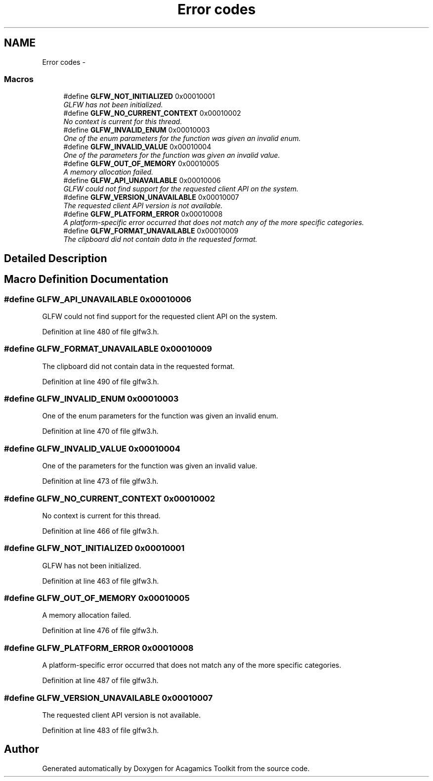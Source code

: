 .TH "Error codes" 3 "Thu Apr 3 2014" "Acagamics Toolkit" \" -*- nroff -*-
.ad l
.nh
.SH NAME
Error codes \- 
.SS "Macros"

.in +1c
.ti -1c
.RI "#define \fBGLFW_NOT_INITIALIZED\fP   0x00010001"
.br
.RI "\fIGLFW has not been initialized\&. \fP"
.ti -1c
.RI "#define \fBGLFW_NO_CURRENT_CONTEXT\fP   0x00010002"
.br
.RI "\fINo context is current for this thread\&. \fP"
.ti -1c
.RI "#define \fBGLFW_INVALID_ENUM\fP   0x00010003"
.br
.RI "\fIOne of the enum parameters for the function was given an invalid enum\&. \fP"
.ti -1c
.RI "#define \fBGLFW_INVALID_VALUE\fP   0x00010004"
.br
.RI "\fIOne of the parameters for the function was given an invalid value\&. \fP"
.ti -1c
.RI "#define \fBGLFW_OUT_OF_MEMORY\fP   0x00010005"
.br
.RI "\fIA memory allocation failed\&. \fP"
.ti -1c
.RI "#define \fBGLFW_API_UNAVAILABLE\fP   0x00010006"
.br
.RI "\fIGLFW could not find support for the requested client API on the system\&. \fP"
.ti -1c
.RI "#define \fBGLFW_VERSION_UNAVAILABLE\fP   0x00010007"
.br
.RI "\fIThe requested client API version is not available\&. \fP"
.ti -1c
.RI "#define \fBGLFW_PLATFORM_ERROR\fP   0x00010008"
.br
.RI "\fIA platform-specific error occurred that does not match any of the more specific categories\&. \fP"
.ti -1c
.RI "#define \fBGLFW_FORMAT_UNAVAILABLE\fP   0x00010009"
.br
.RI "\fIThe clipboard did not contain data in the requested format\&. \fP"
.in -1c
.SH "Detailed Description"
.PP 

.SH "Macro Definition Documentation"
.PP 
.SS "#define GLFW_API_UNAVAILABLE   0x00010006"

.PP
GLFW could not find support for the requested client API on the system\&. 
.PP
Definition at line 480 of file glfw3\&.h\&.
.SS "#define GLFW_FORMAT_UNAVAILABLE   0x00010009"

.PP
The clipboard did not contain data in the requested format\&. 
.PP
Definition at line 490 of file glfw3\&.h\&.
.SS "#define GLFW_INVALID_ENUM   0x00010003"

.PP
One of the enum parameters for the function was given an invalid enum\&. 
.PP
Definition at line 470 of file glfw3\&.h\&.
.SS "#define GLFW_INVALID_VALUE   0x00010004"

.PP
One of the parameters for the function was given an invalid value\&. 
.PP
Definition at line 473 of file glfw3\&.h\&.
.SS "#define GLFW_NO_CURRENT_CONTEXT   0x00010002"

.PP
No context is current for this thread\&. 
.PP
Definition at line 466 of file glfw3\&.h\&.
.SS "#define GLFW_NOT_INITIALIZED   0x00010001"

.PP
GLFW has not been initialized\&. 
.PP
Definition at line 463 of file glfw3\&.h\&.
.SS "#define GLFW_OUT_OF_MEMORY   0x00010005"

.PP
A memory allocation failed\&. 
.PP
Definition at line 476 of file glfw3\&.h\&.
.SS "#define GLFW_PLATFORM_ERROR   0x00010008"

.PP
A platform-specific error occurred that does not match any of the more specific categories\&. 
.PP
Definition at line 487 of file glfw3\&.h\&.
.SS "#define GLFW_VERSION_UNAVAILABLE   0x00010007"

.PP
The requested client API version is not available\&. 
.PP
Definition at line 483 of file glfw3\&.h\&.
.SH "Author"
.PP 
Generated automatically by Doxygen for Acagamics Toolkit from the source code\&.
